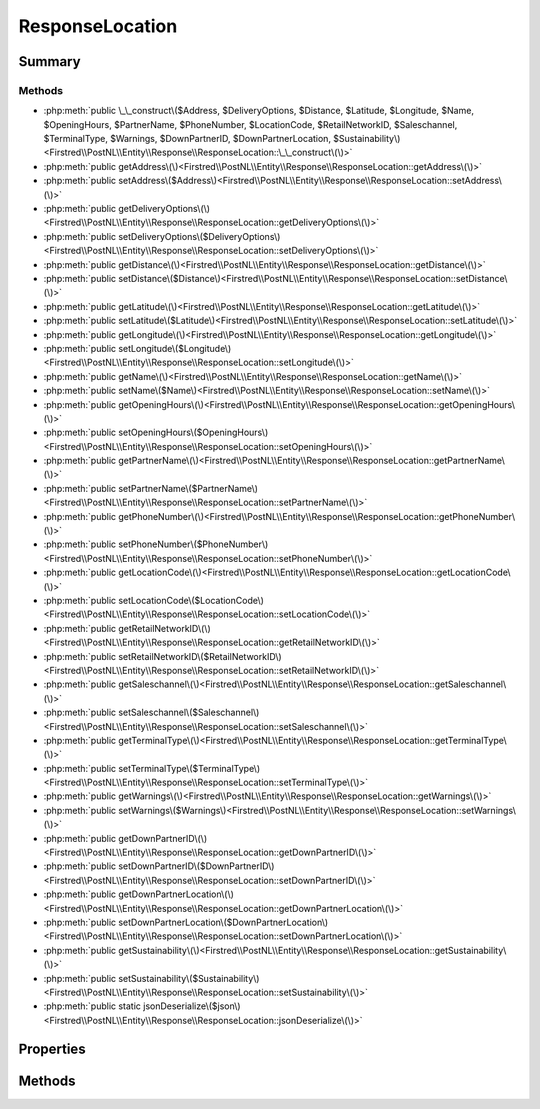 .. rst-class:: phpdoctorst

.. role:: php(code)
	:language: php


ResponseLocation
================


.. php:namespace:: Firstred\PostNL\Entity\Response

.. php:class:: ResponseLocation


	:Parent:
		:php:class:`Firstred\\PostNL\\Entity\\AbstractEntity`
	


Summary
-------

Methods
~~~~~~~

* :php:meth:`public \_\_construct\($Address, $DeliveryOptions, $Distance, $Latitude, $Longitude, $Name, $OpeningHours, $PartnerName, $PhoneNumber, $LocationCode, $RetailNetworkID, $Saleschannel, $TerminalType, $Warnings, $DownPartnerID, $DownPartnerLocation, $Sustainability\)<Firstred\\PostNL\\Entity\\Response\\ResponseLocation::\_\_construct\(\)>`
* :php:meth:`public getAddress\(\)<Firstred\\PostNL\\Entity\\Response\\ResponseLocation::getAddress\(\)>`
* :php:meth:`public setAddress\($Address\)<Firstred\\PostNL\\Entity\\Response\\ResponseLocation::setAddress\(\)>`
* :php:meth:`public getDeliveryOptions\(\)<Firstred\\PostNL\\Entity\\Response\\ResponseLocation::getDeliveryOptions\(\)>`
* :php:meth:`public setDeliveryOptions\($DeliveryOptions\)<Firstred\\PostNL\\Entity\\Response\\ResponseLocation::setDeliveryOptions\(\)>`
* :php:meth:`public getDistance\(\)<Firstred\\PostNL\\Entity\\Response\\ResponseLocation::getDistance\(\)>`
* :php:meth:`public setDistance\($Distance\)<Firstred\\PostNL\\Entity\\Response\\ResponseLocation::setDistance\(\)>`
* :php:meth:`public getLatitude\(\)<Firstred\\PostNL\\Entity\\Response\\ResponseLocation::getLatitude\(\)>`
* :php:meth:`public setLatitude\($Latitude\)<Firstred\\PostNL\\Entity\\Response\\ResponseLocation::setLatitude\(\)>`
* :php:meth:`public getLongitude\(\)<Firstred\\PostNL\\Entity\\Response\\ResponseLocation::getLongitude\(\)>`
* :php:meth:`public setLongitude\($Longitude\)<Firstred\\PostNL\\Entity\\Response\\ResponseLocation::setLongitude\(\)>`
* :php:meth:`public getName\(\)<Firstred\\PostNL\\Entity\\Response\\ResponseLocation::getName\(\)>`
* :php:meth:`public setName\($Name\)<Firstred\\PostNL\\Entity\\Response\\ResponseLocation::setName\(\)>`
* :php:meth:`public getOpeningHours\(\)<Firstred\\PostNL\\Entity\\Response\\ResponseLocation::getOpeningHours\(\)>`
* :php:meth:`public setOpeningHours\($OpeningHours\)<Firstred\\PostNL\\Entity\\Response\\ResponseLocation::setOpeningHours\(\)>`
* :php:meth:`public getPartnerName\(\)<Firstred\\PostNL\\Entity\\Response\\ResponseLocation::getPartnerName\(\)>`
* :php:meth:`public setPartnerName\($PartnerName\)<Firstred\\PostNL\\Entity\\Response\\ResponseLocation::setPartnerName\(\)>`
* :php:meth:`public getPhoneNumber\(\)<Firstred\\PostNL\\Entity\\Response\\ResponseLocation::getPhoneNumber\(\)>`
* :php:meth:`public setPhoneNumber\($PhoneNumber\)<Firstred\\PostNL\\Entity\\Response\\ResponseLocation::setPhoneNumber\(\)>`
* :php:meth:`public getLocationCode\(\)<Firstred\\PostNL\\Entity\\Response\\ResponseLocation::getLocationCode\(\)>`
* :php:meth:`public setLocationCode\($LocationCode\)<Firstred\\PostNL\\Entity\\Response\\ResponseLocation::setLocationCode\(\)>`
* :php:meth:`public getRetailNetworkID\(\)<Firstred\\PostNL\\Entity\\Response\\ResponseLocation::getRetailNetworkID\(\)>`
* :php:meth:`public setRetailNetworkID\($RetailNetworkID\)<Firstred\\PostNL\\Entity\\Response\\ResponseLocation::setRetailNetworkID\(\)>`
* :php:meth:`public getSaleschannel\(\)<Firstred\\PostNL\\Entity\\Response\\ResponseLocation::getSaleschannel\(\)>`
* :php:meth:`public setSaleschannel\($Saleschannel\)<Firstred\\PostNL\\Entity\\Response\\ResponseLocation::setSaleschannel\(\)>`
* :php:meth:`public getTerminalType\(\)<Firstred\\PostNL\\Entity\\Response\\ResponseLocation::getTerminalType\(\)>`
* :php:meth:`public setTerminalType\($TerminalType\)<Firstred\\PostNL\\Entity\\Response\\ResponseLocation::setTerminalType\(\)>`
* :php:meth:`public getWarnings\(\)<Firstred\\PostNL\\Entity\\Response\\ResponseLocation::getWarnings\(\)>`
* :php:meth:`public setWarnings\($Warnings\)<Firstred\\PostNL\\Entity\\Response\\ResponseLocation::setWarnings\(\)>`
* :php:meth:`public getDownPartnerID\(\)<Firstred\\PostNL\\Entity\\Response\\ResponseLocation::getDownPartnerID\(\)>`
* :php:meth:`public setDownPartnerID\($DownPartnerID\)<Firstred\\PostNL\\Entity\\Response\\ResponseLocation::setDownPartnerID\(\)>`
* :php:meth:`public getDownPartnerLocation\(\)<Firstred\\PostNL\\Entity\\Response\\ResponseLocation::getDownPartnerLocation\(\)>`
* :php:meth:`public setDownPartnerLocation\($DownPartnerLocation\)<Firstred\\PostNL\\Entity\\Response\\ResponseLocation::setDownPartnerLocation\(\)>`
* :php:meth:`public getSustainability\(\)<Firstred\\PostNL\\Entity\\Response\\ResponseLocation::getSustainability\(\)>`
* :php:meth:`public setSustainability\($Sustainability\)<Firstred\\PostNL\\Entity\\Response\\ResponseLocation::setSustainability\(\)>`
* :php:meth:`public static jsonDeserialize\($json\)<Firstred\\PostNL\\Entity\\Response\\ResponseLocation::jsonDeserialize\(\)>`


Properties
----------

.. php:attr:: protected static Address

	:Type: :any:`\\Firstred\\PostNL\\Entity\\Address <Firstred\\PostNL\\Entity\\Address>` | null 


.. php:attr:: protected static DeliveryOptions

	:Type: string[] | null 


.. php:attr:: protected static Distance

	:Type: string | null 


.. php:attr:: protected static Latitude

	:Type: string | null 


.. php:attr:: protected static Longitude

	:Type: string | null 


.. php:attr:: protected static Name

	:Type: string | null 


.. php:attr:: protected static OpeningHours

	:Type: :any:`\\Firstred\\PostNL\\Entity\\OpeningHours <Firstred\\PostNL\\Entity\\OpeningHours>` | null 


.. php:attr:: protected static PartnerName

	:Type: string | null 


.. php:attr:: protected static PhoneNumber

	:Type: string | null 


.. php:attr:: protected static LocationCode

	:Type: string | null 


.. php:attr:: protected static RetailNetworkID

	:Type: string | null 


.. php:attr:: protected static Saleschannel

	:Type: string | null 


.. php:attr:: protected static TerminalType

	:Type: string | null 


.. php:attr:: protected static Warnings

	:Type: :any:`\\Firstred\\PostNL\\Entity\\Warning\[\] <Firstred\\PostNL\\Entity\\Warning>` | null 


.. php:attr:: protected static DownPartnerID

	:Type: string | null 


.. php:attr:: protected static DownPartnerLocation

	:Type: string | null 


.. php:attr:: protected static Sustainability

	:Type: :any:`\\Firstred\\PostNL\\Entity\\Sustainability <Firstred\\PostNL\\Entity\\Sustainability>` | null 


Methods
-------

.. rst-class:: public

	.. php:method:: public __construct( $Address=null, $DeliveryOptions=null, $Distance=null, $Latitude=null, $Longitude=null, $Name=null, $OpeningHours=null, $PartnerName=null, $PhoneNumber=null, $LocationCode=null, $RetailNetworkID=null, $Saleschannel=null, $TerminalType=null, $Warnings=null, $DownPartnerID=null, $DownPartnerLocation=null, $Sustainability=null)
	
		
		:Parameters:
			* **$Address** (:any:`Firstred\\PostNL\\Entity\\Address <Firstred\\PostNL\\Entity\\Address>` | null)  
			* **$DeliveryOptions** (array | null)  
			* **$Distance** (string | null)  
			* **$Latitude** (string | null)  
			* **$Longitude** (string | null)  
			* **$Name** (string | null)  
			* **$OpeningHours** (:any:`Firstred\\PostNL\\Entity\\OpeningHours <Firstred\\PostNL\\Entity\\OpeningHours>` | null)  
			* **$PartnerName** (string | null)  
			* **$PhoneNumber** (string | null)  
			* **$LocationCode** (string | null)  
			* **$RetailNetworkID** (string | null)  
			* **$Saleschannel** (string | null)  
			* **$TerminalType** (string | null)  
			* **$Warnings** (array | null)  
			* **$DownPartnerID** (string | null)  
			* **$DownPartnerLocation** (string | null)  
			* **$Sustainability** (:any:`Firstred\\PostNL\\Entity\\Sustainability <Firstred\\PostNL\\Entity\\Sustainability>` | null)  

		
	
	

.. rst-class:: public

	.. php:method:: public getAddress()
	
		
		:Returns: :any:`\\Firstred\\PostNL\\Entity\\Address <Firstred\\PostNL\\Entity\\Address>` | null 
	
	

.. rst-class:: public

	.. php:method:: public setAddress( $Address)
	
		
		:Parameters:
			* **$Address** (:any:`Firstred\\PostNL\\Entity\\Address <Firstred\\PostNL\\Entity\\Address>` | null)  

		
		:Returns: static 
	
	

.. rst-class:: public

	.. php:method:: public getDeliveryOptions()
	
		
		:Returns: string[] | null 
	
	

.. rst-class:: public

	.. php:method:: public setDeliveryOptions( $DeliveryOptions)
	
		
		:Parameters:
			* **$DeliveryOptions** (array | null)  

		
		:Returns: static 
	
	

.. rst-class:: public

	.. php:method:: public getDistance()
	
		
		:Returns: string | null 
	
	

.. rst-class:: public

	.. php:method:: public setDistance(int|float|string|null $Distance)
	
		
		:Parameters:
			* **$Distance** (int | float | string | null)  

		
		:Returns: static 
	
	

.. rst-class:: public

	.. php:method:: public getLatitude()
	
		
		:Returns: string | null 
	
	

.. rst-class:: public

	.. php:method:: public setLatitude(float|string|null $Latitude)
	
		
		:Parameters:
			* **$Latitude** (float | string | null)  

		
		:Returns: static 
	
	

.. rst-class:: public

	.. php:method:: public getLongitude()
	
		
		:Returns: string | null 
	
	

.. rst-class:: public

	.. php:method:: public setLongitude(float|string|null $Longitude)
	
		
		:Parameters:
			* **$Longitude** (float | string | null)  

		
		:Returns: static 
	
	

.. rst-class:: public

	.. php:method:: public getName()
	
		
		:Returns: string | null 
	
	

.. rst-class:: public

	.. php:method:: public setName( $Name)
	
		
		:Parameters:
			* **$Name** (string | null)  

		
		:Returns: static 
	
	

.. rst-class:: public

	.. php:method:: public getOpeningHours()
	
		
		:Returns: :any:`\\Firstred\\PostNL\\Entity\\OpeningHours <Firstred\\PostNL\\Entity\\OpeningHours>` | null 
	
	

.. rst-class:: public

	.. php:method:: public setOpeningHours( $OpeningHours)
	
		
		:Parameters:
			* **$OpeningHours** (:any:`Firstred\\PostNL\\Entity\\OpeningHours <Firstred\\PostNL\\Entity\\OpeningHours>` | null)  

		
		:Returns: static 
	
	

.. rst-class:: public

	.. php:method:: public getPartnerName()
	
		
		:Returns: string | null 
	
	

.. rst-class:: public

	.. php:method:: public setPartnerName( $PartnerName)
	
		
		:Parameters:
			* **$PartnerName** (string | null)  

		
		:Returns: static 
	
	

.. rst-class:: public

	.. php:method:: public getPhoneNumber()
	
		
		:Returns: string | null 
	
	

.. rst-class:: public

	.. php:method:: public setPhoneNumber( $PhoneNumber)
	
		
		:Parameters:
			* **$PhoneNumber** (string | null)  

		
		:Returns: static 
	
	

.. rst-class:: public

	.. php:method:: public getLocationCode()
	
		
		:Returns: string | null 
	
	

.. rst-class:: public

	.. php:method:: public setLocationCode(int|string|null $LocationCode)
	
		
		:Parameters:
			* **$LocationCode** (int | string | null)  

		
		:Returns: static 
	
	

.. rst-class:: public

	.. php:method:: public getRetailNetworkID()
	
		
		:Returns: string | null 
	
	

.. rst-class:: public

	.. php:method:: public setRetailNetworkID( $RetailNetworkID)
	
		
		:Parameters:
			* **$RetailNetworkID** (string | null)  

		
		:Returns: static 
	
	

.. rst-class:: public

	.. php:method:: public getSaleschannel()
	
		
		:Returns: string | null 
	
	

.. rst-class:: public

	.. php:method:: public setSaleschannel( $Saleschannel)
	
		
		:Parameters:
			* **$Saleschannel** (string | null)  

		
		:Returns: static 
	
	

.. rst-class:: public

	.. php:method:: public getTerminalType()
	
		
		:Returns: string | null 
	
	

.. rst-class:: public

	.. php:method:: public setTerminalType( $TerminalType)
	
		
		:Parameters:
			* **$TerminalType** (string | null)  

		
		:Returns: static 
	
	

.. rst-class:: public

	.. php:method:: public getWarnings()
	
		
		:Returns: :any:`\\Firstred\\PostNL\\Entity\\Warning\[\] <Firstred\\PostNL\\Entity\\Warning>` | null 
	
	

.. rst-class:: public

	.. php:method:: public setWarnings( $Warnings)
	
		
		:Parameters:
			* **$Warnings** (:any:`Firstred\\PostNL\\Entity\\Warning\[\] <Firstred\\PostNL\\Entity\\Warning>` | null)  

		
		:Returns: static 
	
	

.. rst-class:: public

	.. php:method:: public getDownPartnerID()
	
		
		:Returns: string | null 
	
	

.. rst-class:: public

	.. php:method:: public setDownPartnerID( $DownPartnerID)
	
		
		:Parameters:
			* **$DownPartnerID** (string | null)  

		
		:Returns: static 
	
	

.. rst-class:: public

	.. php:method:: public getDownPartnerLocation()
	
		
		:Returns: string | null 
	
	

.. rst-class:: public

	.. php:method:: public setDownPartnerLocation( $DownPartnerLocation)
	
		
		:Parameters:
			* **$DownPartnerLocation** (string | null)  

		
		:Returns: static 
	
	

.. rst-class:: public

	.. php:method:: public getSustainability()
	
		
		:Returns: :any:`\\Firstred\\PostNL\\Entity\\Sustainability <Firstred\\PostNL\\Entity\\Sustainability>` | null 
		:Since: 1.4.2 
	
	

.. rst-class:: public

	.. php:method:: public setSustainability( $Sustainability)
	
		
		:Parameters:
			* **$Sustainability** (:any:`Firstred\\PostNL\\Entity\\Sustainability <Firstred\\PostNL\\Entity\\Sustainability>` | null)  

		
		:Returns: static 
		:Since: 1.4.2 
	
	

.. rst-class:: public static

	.. php:method:: public static jsonDeserialize( $json)
	
		
		:Parameters:
			* **$json** (:any:`stdClass <stdClass>`)  

		
		:Returns: static 
		:Throws: :any:`\\Firstred\\PostNL\\Exception\\DeserializationException <Firstred\\PostNL\\Exception\\DeserializationException>` 
		:Throws: :any:`\\Firstred\\PostNL\\Exception\\NotSupportedException <Firstred\\PostNL\\Exception\\NotSupportedException>` 
		:Throws: :any:`\\Firstred\\PostNL\\Exception\\InvalidConfigurationException <Firstred\\PostNL\\Exception\\InvalidConfigurationException>` 
		:Throws: :any:`\\Firstred\\PostNL\\Exception\\DeserializationException <Firstred\\PostNL\\Exception\\DeserializationException>` 
		:Throws: :any:`\\Firstred\\PostNL\\Exception\\NotSupportedException <Firstred\\PostNL\\Exception\\NotSupportedException>` 
		:Throws: :any:`\\Firstred\\PostNL\\Exception\\InvalidConfigurationException <Firstred\\PostNL\\Exception\\InvalidConfigurationException>` 
		:Throws: :any:`\\Firstred\\PostNL\\Exception\\DeserializationException <Firstred\\PostNL\\Exception\\DeserializationException>` 
		:Throws: :any:`\\Firstred\\PostNL\\Exception\\NotSupportedException <Firstred\\PostNL\\Exception\\NotSupportedException>` 
		:Throws: :any:`\\Firstred\\PostNL\\Exception\\InvalidConfigurationException <Firstred\\PostNL\\Exception\\InvalidConfigurationException>` 
	
	


